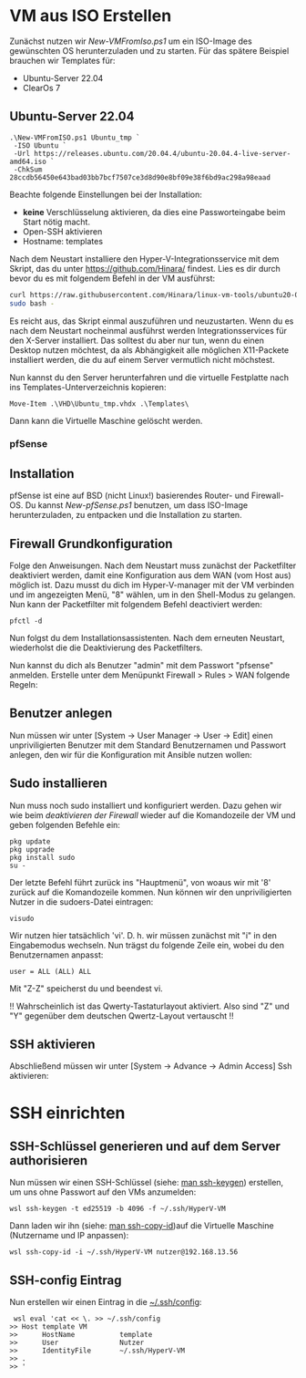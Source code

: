 #+AUTHOR: Sebastian Meisel
#+DATE: <2022-06-29 Mi>
#+OPTIONS: :tangle no

* VM aus ISO Erstellen

Zunächst nutzen wir [[file+emacs:New-VMFromIso.org][New-VMFromIso.ps1]] um ein ISO-Image des
gewünschten OS herunterzuladen und zu starten. Für das
spätere Beispiel brauchen wir Templates für:

- Ubuntu-Server 22.04
- ClearOs 7
  
** Ubuntu-Server 22.04

#+BEGIN_SRC PS
  .\New-VMFromISO.ps1 Ubuntu_tmp `
   -ISO Ubuntu `
   -Url https://releases.ubuntu.com/20.04.4/ubuntu-20.04.4-live-server-amd64.iso `
   -ChkSum 28ccdb56450e643bad03bb7bcf7507ce3d8d90e8bf09e38f6bd9ac298a98eaad
#+END_SRC

Beachte folgende Einstellungen bei der Installation:

- *keine* Verschlüsselung aktivieren, da dies eine
  Passworteingabe beim Start nötig macht.
- Open-SSH aktivieren
- Hostname: templates

Nach dem Neustart installiere den Hyper-V-Integrationsservice mit dem Skript,
das du unter [[https://github.com/Hinara/linux-vm-tools/blob/ubuntu20-04/ubuntu/22.04/install.sh][https://github.com/Hinara/]] findest. Lies es dir durch bevor du es
mit folgendem Befehl in der VM ausführst:

#+BEGIN_SRC bash
  curl https://raw.githubusercontent.com/Hinara/linux-vm-tools/ubuntu20-04/ubuntu/22.04/install.sh | \
  sudo bash -
#+END_SRC

Es reicht aus, das Skript einmal auszuführen und neuzustarten. Wenn du es nach
dem Neustart nocheinmal ausführst werden Integrationsservices für den X-Server
installiert. Das solltest du aber nur tun, wenn du einen Desktop nutzen
möchtest, da als Abhängigkeit alle möglichen X11-Packete installiert werden, die
du auf einem Server vermutlich nicht möchstest.

Nun kannst du den Server herunterfahren und die virtuelle Festplatte nach ins
Templates-Unterverzeichnis kopieren:

#+BEGIN_SRC PS
   Move-Item .\VHD\Ubuntu_tmp.vhdx .\Templates\
#+END_SRC

Dann kann die Virtuelle Maschine gelöscht werden.

*** pfSense

** Installation
pfSense ist eine auf BSD (nicht Linux!) basierendes Router- und Firewall-OS.
Du kannst [[New-pfSense.org][New-pfSense.ps1]] benutzen, um dass ISO-Image herunterzuladen, zu
entpacken und die Installation zu starten.

[[./Pictures/pfSense_start_installation.png]]

** Firewall Grundkonfiguration

Folge den Anweisungen. Nach dem Neustart muss zunächst der Packetfilter
deaktiviert werden, damit eine Konfiguration aus dem WAN (vom Host aus) möglich
ist. Dazu musst du dich im Hyper-V-manager mit der VM verbinden und im
angezeigten Menü, "8" wählen, um in den Shell-Modus zu gelangen.
Nun kann der Packetfilter mit folgendem Befehl deactiviert werden:

#+BEGIN_SRC shell 
 pfctl -d   
#+END_SRC

[[./Pictures/pfSense_disable_firewall.png]]

Nun folgst du dem Installationsassistenten. Nach dem erneuten Neustart,
wiederholst die die Deaktivierung des Packetfilters.

Nun kannst du dich als Benutzer "admin" mit dem Passwort "pfsense" anmelden.
Erstelle unter dem Menüpunkt Firewall > Rules > WAN folgende Regeln:

[[./Pictures/pfSense_firewall_rules.png]]

** Benutzer anlegen

Nun müssen wir unter [System -> User Manager -> User ->
Edit] einen unpriviligierten Benutzer mit dem Standard
Benutzernamen und Passwort anlegen, den wir für die
Konfiguration mit Ansible nutzen wollen: 

[[./Pictures/pfSense_create_user.png]]

** Sudo installieren

Nun muss noch sudo installiert und konfiguriert werden.
Dazu gehen wir wie beim [[* Firewall Grundkonfiguration][deaktivieren der Firewall]] wieder auf
die Komandozeile der VM und geben folgenden Befehle ein:

#+BEGIN_SRC shell
pkg update
pkg upgrade
pkg install sudo
su -
#+END_SRC

Der letzte Befehl führt zurück ins "Hauptmenü", von woaus
wir mit '8' zurück auf die Komandozeile kommen. Nun können
wir den unpriviligierten Nutzer in die sudoers-Datei
eintragen:

#+BEGIN_SRC shell
visudo
#+END_SRC

Wir nutzen hier tatsächlich 'vi'. D. h. wir müssen zunächst
mit "i" in den Eingabemodus wechseln. Nun trägst du folgende
Zeile ein, wobei du den Benutzernamen anpasst:

#+BEGIN_SRC sudoers-Datei
user = ALL (ALL) ALL  
#+END_SRC

Mit "Z-Z" speicherst du und beendest vi.

!! Wahrscheinlich ist das Qwerty-Tastaturlayout
aktiviert. Also sind "Z" und "Y" gegenüber dem deutschen
Qwertz-Layout vertauscht !!

** SSH aktivieren
Abschließend müssen wir unter [System -> Advance -> Admin
Access]  Ssh aktivieren:

[[./Pictures/pfSense_ssh_key.png]]


* SSH einrichten
** SSH-Schlüssel generieren und auf dem Server authorisieren

Nun müssen wir einen SSH-Schlüssel (siehe: [[https://man.archlinux.org/man/ssh-keygen.1.de][man ssh-keygen]]) erstellen, um uns
ohne Passwort auf den VMs anzumelden:  

#+BEGIN_SRC PS
wsl ssh-keygen -t ed25519 -b 4096 -f ~/.ssh/HyperV-VM
#+END_SRC

Dann laden wir ihn (siehe: [[https://man.archlinux.org/man/ssh-copy-id.1.de][man ssh-copy-id]])auf die Virtuelle Maschine
(Nutzername und IP anpassen): 

#+BEGIN_SRC PS
wsl ssh-copy-id -i ~/.ssh/HyperV-VM nutzer@192.168.13.56
#+END_SRC

** SSH-config Eintrag

Nun erstellen wir einen Eintrag in die [[https://man.archlinux.org/man/ssh_config.5.de][~/.ssh/config]]:

#+BEGIN_SRC PS
 wsl eval 'cat << \. >> ~/.ssh/config
>> Host template VM
>>      HostName           template
>>      User               Nutzer
>>      IdentityFile       ~/.ssh/HyperV-VM
>> .
>> '  
#+END_SRC


